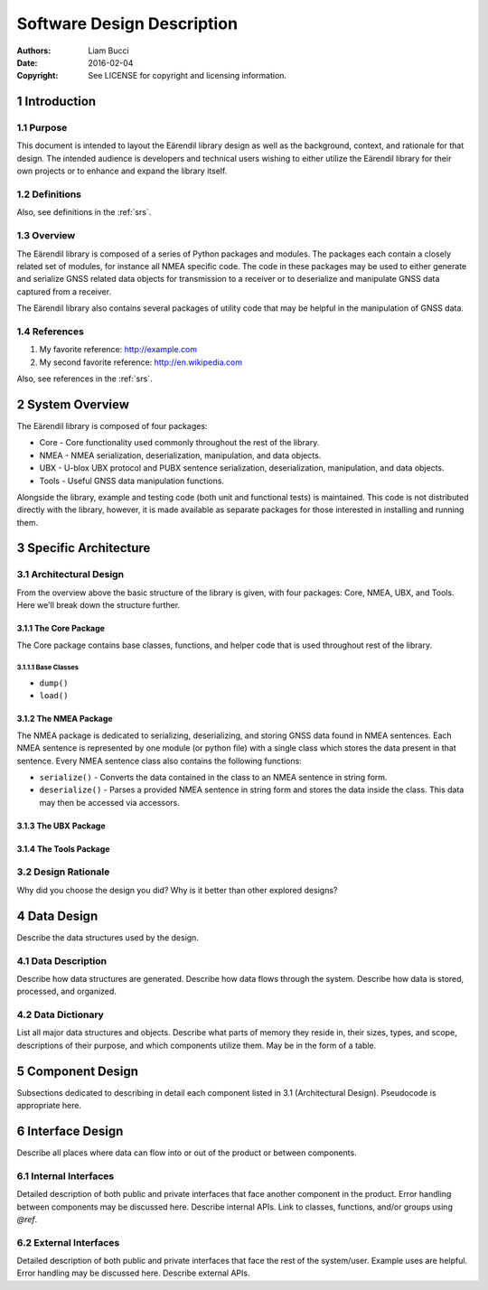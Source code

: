 .. _sdd:

###########################
Software Design Description
###########################

:authors:
  Liam Bucci
:date:
  2016-02-04
:copyright:
  See LICENSE for copyright and licensing information.

1 Introduction
==============

1.1 Purpose
-----------

This document is intended to layout the Eärendil library design as well as the background, context,
and rationale for that design. The intended audience is developers and technical users wishing to
either utilize the Eärendil library for their own projects or to enhance and expand the library
itself.

1.2 Definitions
---------------

Also, see definitions in the :ref:`srs`.

1.3 Overview
------------

The Eärendil library is composed of a series of Python packages and modules. The packages each
contain a closely related set of modules, for instance all NMEA specific code. The code in these
packages may be used to either generate and serialize GNSS related data objects for transmission to
a receiver or to deserialize and manipulate GNSS data captured from a receiver.

The Eärendil library also contains several packages of utility code that may be helpful in the
manipulation of GNSS data.

1.4 References
--------------

1. My favorite reference: http://example.com
2. My second favorite reference: http://en.wikipedia.com

Also, see references in the :ref:`srs`.

2 System Overview
=================

The Eärendil library is composed of four packages:

* Core  - Core functionality used commonly throughout the rest of the library.
* NMEA  - NMEA serialization, deserialization, manipulation, and data objects.
* UBX   - U-blox UBX protocol and PUBX sentence serialization, deserialization, manipulation, and
  data objects.
* Tools - Useful GNSS data manipulation functions.

Alongside the library, example and testing code (both unit and functional tests) is maintained.
This code is not distributed directly with the library, however, it is made available as separate
packages for those interested in installing and running them.

3 Specific Architecture
=======================

3.1 Architectural Design
------------------------

From the overview above the basic structure of the library is given, with four packages: Core,
NMEA, UBX, and Tools. Here we'll break down the structure further.

3.1.1 The Core Package
^^^^^^^^^^^^^^^^^^^^^^

The Core package contains base classes, functions, and helper code that is used throughout rest of
the library.

3.1.1.1 Base Classes
""""""""""""""""""""



* ``dump()``
* ``load()``

3.1.2 The NMEA Package
^^^^^^^^^^^^^^^^^^^^^^

The NMEA package is dedicated to serializing, deserializing, and storing GNSS data found in NMEA
sentences. Each NMEA sentence is represented by one module (or python file) with a single class
which stores the data present in that sentence. Every NMEA sentence class also contains the
following functions:

* ``serialize()``   - Converts the data contained in the class to an NMEA sentence in string form.
* ``deserialize()`` - Parses a provided NMEA sentence in string form and stores the data inside the
  class. This data may then be accessed via accessors.

3.1.3 The UBX Package
^^^^^^^^^^^^^^^^^^^^^

3.1.4 The Tools Package
^^^^^^^^^^^^^^^^^^^^^^^

3.2 Design Rationale
--------------------

Why did you choose the design you did?
Why is it better than other explored designs?

4 Data Design
=============

Describe the data structures used by the design.

4.1 Data Description
--------------------

Describe how data structures are generated.
Describe how data flows through the system.
Describe how data is stored, processed, and organized.

4.2 Data Dictionary
-------------------

List all major data structures and objects.
Describe what parts of memory they reside in, their sizes, types, and scope, descriptions of their purpose, and which components utilize them.
May be in the form of a table.

5 Component Design
==================

Subsections dedicated to describing in detail each component listed in 3.1 (Architectural Design).
Pseudocode is appropriate here.

6 Interface Design
==================

Describe all places where data can flow into or out of the product or between components.

6.1 Internal Interfaces
-----------------------

Detailed description of both public and private interfaces that face another component in the product.
Error handling between components may be discussed here.
Describe internal APIs.
Link to classes, functions, and/or groups using `@ref`.

6.2 External Interfaces
-----------------------

Detailed description of both public and private interfaces that face the rest of the system/user.
Example uses are helpful.
Error handling may be discussed here.
Describe external APIs.